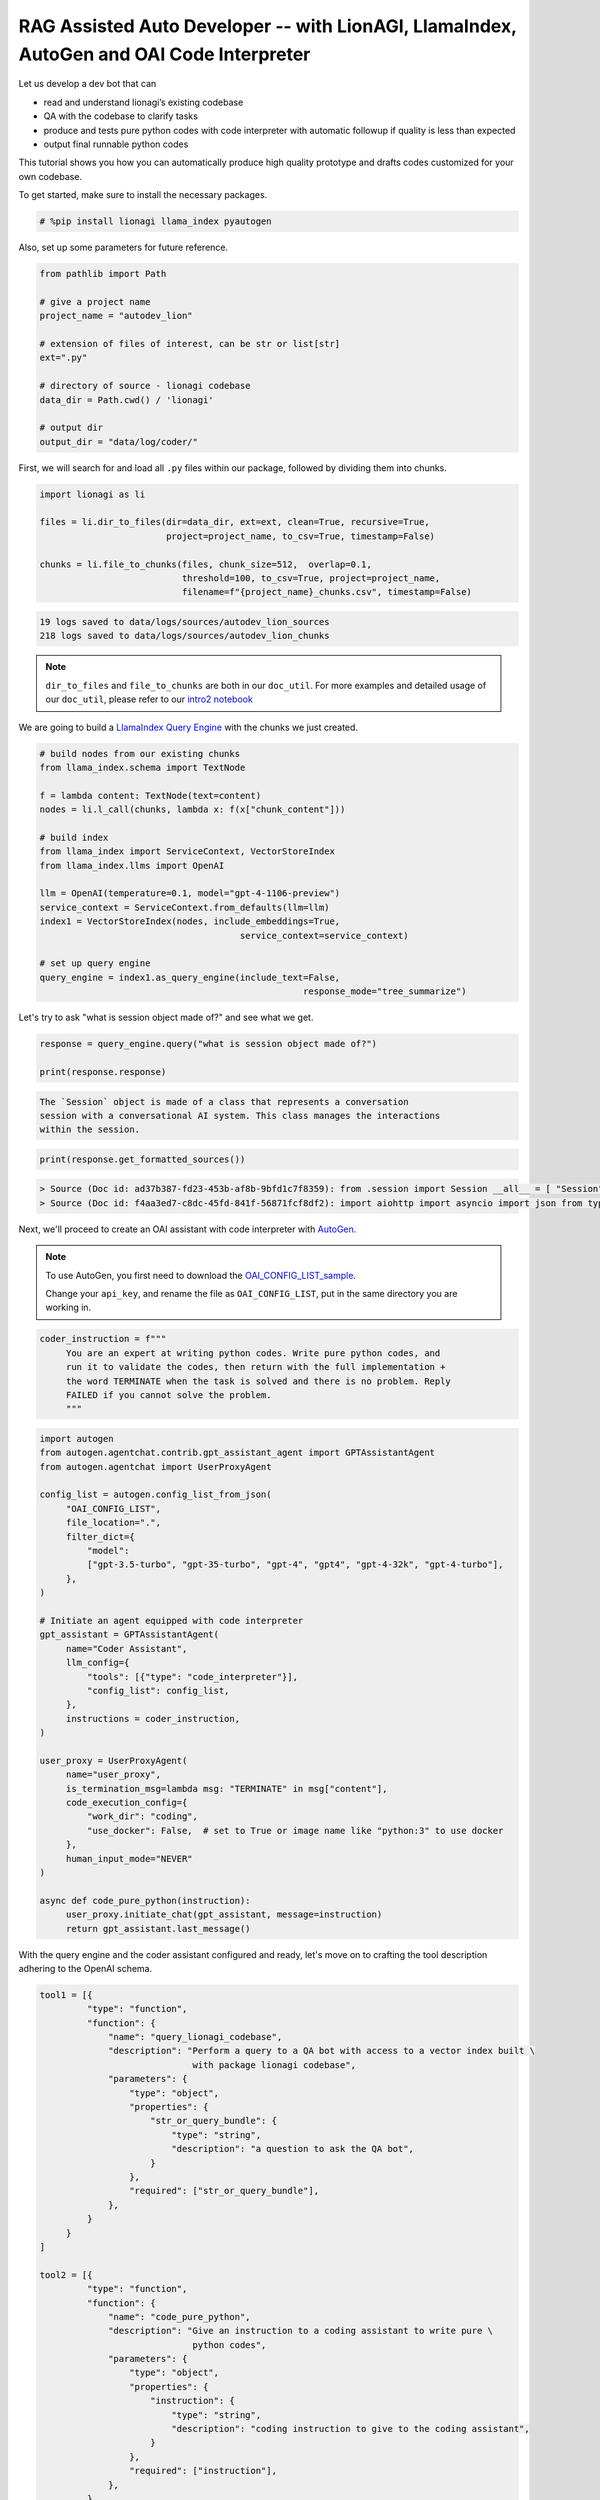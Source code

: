 RAG Assisted Auto Developer -- with LionAGI, LlamaIndex, AutoGen and OAI Code Interpreter
=================================================

Let us develop a dev bot that can

- read and understand lionagi’s existing codebase
- QA with the codebase to clarify tasks
- produce and tests pure python codes with code interpreter with automatic followup if quality is less than expected
- output final runnable python codes

This tutorial shows you how you can automatically produce high quality prototype and drafts codes customized for your own codebase.

To get started, make sure to install the necessary packages.

.. code-block:: python

   # %pip install lionagi llama_index pyautogen

Also, set up some parameters for future reference.

.. code-block:: python

   from pathlib import Path

   # give a project name
   project_name = "autodev_lion"

   # extension of files of interest, can be str or list[str]
   ext=".py"

   # directory of source - lionagi codebase
   data_dir = Path.cwd() / 'lionagi'

   # output dir
   output_dir = "data/log/coder/"

First, we will search for and load all ``.py`` files within our package,
followed by dividing them into chunks.

.. code-block:: python

   import lionagi as li

   files = li.dir_to_files(dir=data_dir, ext=ext, clean=True, recursive=True,
                           project=project_name, to_csv=True, timestamp=False)

   chunks = li.file_to_chunks(files, chunk_size=512,  overlap=0.1,
                              threshold=100, to_csv=True, project=project_name,
                              filename=f"{project_name}_chunks.csv", timestamp=False)

.. code-block:: markdown

   19 logs saved to data/logs/sources/autodev_lion_sources
   218 logs saved to data/logs/sources/autodev_lion_chunks

.. note::
   ``dir_to_files`` and ``file_to_chunks`` are both in our ``doc_util``. For more examples and detailed usage of
   our ``doc_util``, please refer to our `intro2 notebook <https://github.com/lion-agi/lionagi/blob/main/notebooks/intro2_files.ipynb>`_

We are going to build a `LlamaIndex <https://www.llamaindex.ai/>`_
`Query Engine <https://docs.llamaindex.ai/en/stable/understanding/querying/querying.html>`_ with the chunks we just created.

.. code-block:: python

   # build nodes from our existing chunks
   from llama_index.schema import TextNode

   f = lambda content: TextNode(text=content)
   nodes = li.l_call(chunks, lambda x: f(x["chunk_content"]))

   # build index
   from llama_index import ServiceContext, VectorStoreIndex
   from llama_index.llms import OpenAI

   llm = OpenAI(temperature=0.1, model="gpt-4-1106-preview")
   service_context = ServiceContext.from_defaults(llm=llm)
   index1 = VectorStoreIndex(nodes, include_embeddings=True,
			                 service_context=service_context)

   # set up query engine
   query_engine = index1.as_query_engine(include_text=False,
			                             response_mode="tree_summarize")

Let's try to ask "what is session object made of?" and see what we get.

.. code-block:: python

   response = query_engine.query("what is session object made of?")

   print(response.response)

.. code-block:: markdown

   The `Session` object is made of a class that represents a conversation
   session with a conversational AI system. This class manages the interactions
   within the session.

.. code-block:: python

   print(response.get_formatted_sources())

.. code-block:: markdown

   > Source (Doc id: ad37b387-fd23-453b-af8b-9bfd1c7f8359): from .session import Session __all__ = [ "Session", ]
   > Source (Doc id: f4aa3ed7-c8dc-45fd-841f-56871fcf8df2): import aiohttp import asyncio import json from typing import Any from .conversation import Conver...

Next, we'll proceed to create an OAI assistant with code interpreter with `AutoGen <https://microsoft.github.io/autogen/>`_.

.. note::
   To use AutoGen, you first need to download the `OAI_CONFIG_LIST_sample <https://github.com/microsoft/autogen/blob/main/OAI_CONFIG_LIST_sample>`_.

   Change your ``api_key``, and rename the file as ``OAI_CONFIG_LIST``, put in the same directory you are working in.

.. code-block:: python

   coder_instruction = f"""
        You are an expert at writing python codes. Write pure python codes, and
        run it to validate the codes, then return with the full implementation +
        the word TERMINATE when the task is solved and there is no problem. Reply
        FAILED if you cannot solve the problem.
        """

.. code-block:: python

   import autogen
   from autogen.agentchat.contrib.gpt_assistant_agent import GPTAssistantAgent
   from autogen.agentchat import UserProxyAgent

   config_list = autogen.config_list_from_json(
        "OAI_CONFIG_LIST",
        file_location=".",
        filter_dict={
            "model":
            ["gpt-3.5-turbo", "gpt-35-turbo", "gpt-4", "gpt4", "gpt-4-32k", "gpt-4-turbo"],
        },
   )

   # Initiate an agent equipped with code interpreter
   gpt_assistant = GPTAssistantAgent(
        name="Coder Assistant",
        llm_config={
            "tools": [{"type": "code_interpreter"}],
            "config_list": config_list,
        },
        instructions = coder_instruction,
   )

   user_proxy = UserProxyAgent(
        name="user_proxy",
        is_termination_msg=lambda msg: "TERMINATE" in msg["content"],
        code_execution_config={
            "work_dir": "coding",
            "use_docker": False,  # set to True or image name like "python:3" to use docker
        },
        human_input_mode="NEVER"
   )

   async def code_pure_python(instruction):
        user_proxy.initiate_chat(gpt_assistant, message=instruction)
        return gpt_assistant.last_message()

With the query engine and the coder assistant configured and ready, let's move on to crafting the tool description
adhering to the OpenAI schema.

.. code-block:: python

   tool1 = [{
            "type": "function",
            "function": {
                "name": "query_lionagi_codebase",
                "description": "Perform a query to a QA bot with access to a vector index built \
                                with package lionagi codebase",
                "parameters": {
                    "type": "object",
                    "properties": {
                        "str_or_query_bundle": {
                            "type": "string",
                            "description": "a question to ask the QA bot",
                        }
                    },
                    "required": ["str_or_query_bundle"],
                },
            }
        }
   ]

   tool2 = [{
            "type": "function",
            "function": {
                "name": "code_pure_python",
                "description": "Give an instruction to a coding assistant to write pure \
                                python codes",
                "parameters": {
                    "type": "object",
                    "properties": {
                        "instruction": {
                            "type": "string",
                            "description": "coding instruction to give to the coding assistant",
                        }
                    },
                    "required": ["instruction"],
                },
            }
        }
   ]

   tools = [tool1[0], tool2[0]]
   funcs = [query_engine.query, code_pure_python]

Let's craft prompts for solving coding tasks.

.. code-block:: python

   system = {
        "persona": "a helpful software engineer",
        "requirements": "think step by step before returning a thoughtful answer that follows \
                         the instruction with clearly, precisely worded answer with a humble \
                         yet confident tone",
        "responsibilities": f"you are asked to help with coding on the python package of lionagi",
        "tools": "provided with a QA bot for grounding responses, and a coding assistant to write \
                  pure python codes"
   }

   function_call1 = {
        "notice":"""
            At each task step, identified by step number, you must use the tool
            at least five times. Notice you are provided with a QA bot as your tool,
            the bot has access to the source codes via a queriable index that takes
            natural language query and return a natural language answer. You can
            decide whether to invoke the function call, you will need to ask the bot
            when there are things need clarification or further information. you
            provide the query by asking a question, please use the tool extensively
            as you can (up to ten times)
            """,}

   function_call2 = {
        "notice":"""
            At each task step, identified by step number, you must use the tool
            at least once, and you must use the tool at least once more if the previous
            run failed. Notice you are provided with a coding assistant as your tool, the
            bot can write and run python codes in a sandbox environment, it takes natural
            language instruction, and return with 'success'/'failed'. For the instruction
            you give, it needs to be very clear and detailed such that an AI coding assistant
            can produce excellent output.
            """,}

   instruct1 = {
        "task step": "1",
        "task name": "understand user requirements",
        "task objective": "get a comprehensive understanding of the task given",
        "task description": "user provided you with a task, please understand the task, propose \
                             plans on delivering it"
    }

   instruct2 = {
        "task step": "2",
        "task name": "propose a pure python solution",
        "task objective": "give detailed instruction on how to achieve above task with pure \
        python as if to a coding bot",
        "task description": "you are responsible for further customizing the coding task into our \
                             lionagi package requirements, you are provided with a QA bot, please \
                             keep on asking questions if there are anything unclear, your \
                             instruction should focus on functionalities and coding logic",
        "function_call": function_call1
   }

   instruct3 = {
        "task step": "3",
        "task name": "write pure python codes",
        "task objective": "write runnable python codes",
        "task description": "from your improved understanding of the task, please instruct the \
                             coding assistant on writing pure python codes. you will reply with \
                             the full implementation if the coding assistant succeed, which you \
                             need to return the full implementation in a well structured py \
                             format, run it once more if report back 'failed', and return 'Task \
                             failed' with most recent effort, after the second failed attempt ",
        "function_call": function_call2
   }

With all instructions and tools set up, we can define our workflow now.

.. code-block:: python

   async def solve_in_python(context, num=10):
        coder = li.Session(system, dir=dir)
        coder.register_tools(tools=tools, funcs=funcs)

        await coder.initiate(instruct1, context=context, temperature=0.7)
        await coder.auto_followup(instruct2, num=num, temperature=0.6, tools=tool1,
                                  tool_parser=lambda x: x.response)
        await coder.auto_followup(instruct3, num=2, temperature=0.5, tools=tool2)

        coder.messages_to_csv()
        coder.log_to_csv()
        return coder.conversation.messages[-1]['content']

How about tasking our developer with designing a File and a Chunk class for us?

.. code-block:: python

   issue = {
    "raise files and chunks into objects":
       """
        files and chunks are currently in dict format, please design classes
        for them, include all members, methods, staticmethods, class methods
        ... if needed. please make sure your work has sufficient content,
        make sure to include typing and docstrings
       """
    }
.. code-block:: python

   response = await solve_in_python(issue)

.. code-block:: python

   from IPython.display import Markdown
   import json

   response = json.loads(response)
   Markdown(response['function call result']['content'])

.. image:: coder.png
